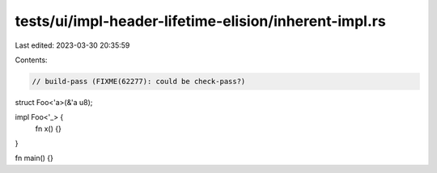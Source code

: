 tests/ui/impl-header-lifetime-elision/inherent-impl.rs
======================================================

Last edited: 2023-03-30 20:35:59

Contents:

.. code-block:: rs

    // build-pass (FIXME(62277): could be check-pass?)

struct Foo<'a>(&'a u8);

impl Foo<'_> {
    fn x() {}
}

fn main() {}


